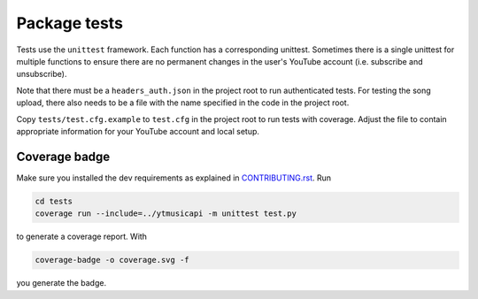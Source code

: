 Package tests
============================================
Tests use the ``unittest`` framework. Each function has a corresponding unittest.
Sometimes there is a single unittest for multiple functions to ensure there are no permanent changes in the user's YouTube account (i.e. subscribe and unsubscribe).

Note that there must be a ``headers_auth.json`` in the project root to run authenticated tests.
For testing the song upload, there also needs to be a file with the name specified in the code in the project root.

Copy ``tests/test.cfg.example`` to ``test.cfg`` in the project root to run tests with coverage.
Adjust the file to contain appropriate information for your YouTube account and local setup.

Coverage badge
--------------
Make sure you installed the dev requirements as explained in `CONTRIBUTING.rst <https://github.com/sigma67/ytmusicapi/blob/master/CONTRIBUTING.rst>`_. Run

.. code-block:: bash

    cd tests
    coverage run --include=../ytmusicapi -m unittest test.py


to generate a coverage report. With

.. code-block:: bash

    coverage-badge -o coverage.svg -f

you generate the badge.